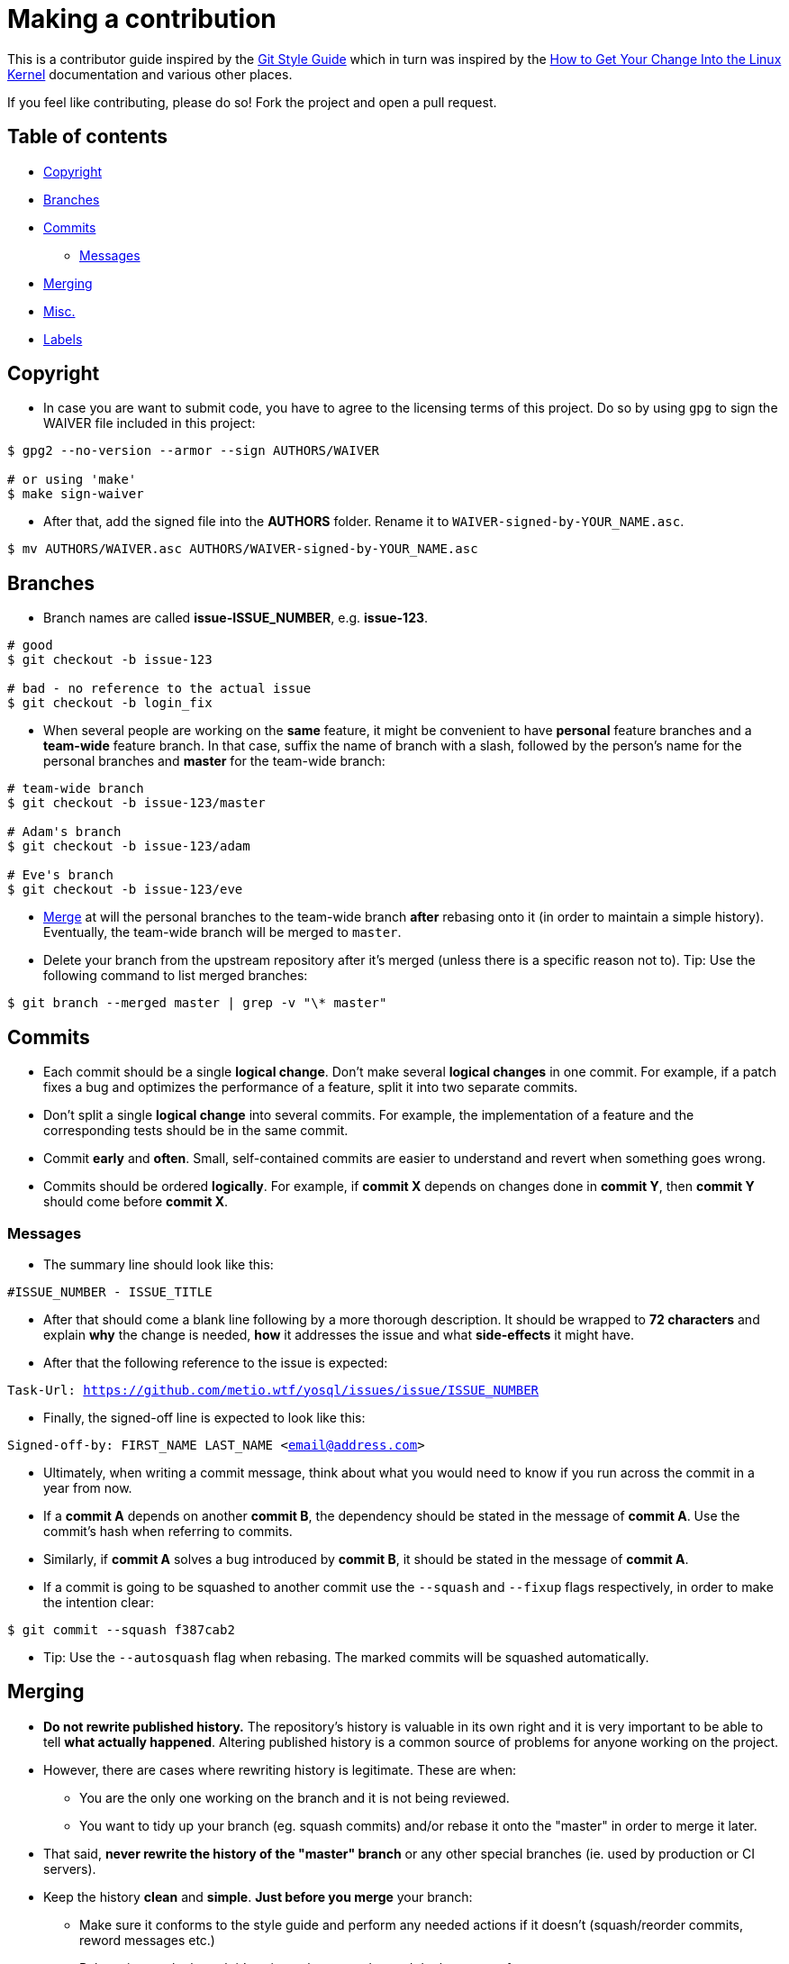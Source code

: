 = Making a contribution

This is a contributor guide inspired by the https://github.com/agis-/git-style-guide[Git Style Guide] which in turn was inspired by the https://www.kernel.org/doc/Documentation/SubmittingPatches[How to Get Your Change Into the Linux Kernel] documentation and various other places.

If you feel like contributing, please do so! Fork the project and open a pull request.

== Table of contents

* link:#copyright[Copyright]
* link:#branches[Branches]
* link:#commits[Commits]
** link:#messages[Messages]
* link:#merging[Merging]
* link:#misc[Misc.]
* link:#labels[Labels]

[[copyright]]
== Copyright

* In case you are want to submit code, you have to agree to the licensing terms of this project. Do so by using `gpg` to sign the WAIVER file included in this project:

[source, shell]
-----
$ gpg2 --no-version --armor --sign AUTHORS/WAIVER

# or using 'make'
$ make sign-waiver
-----

* After that, add the signed file into the *AUTHORS* folder. Rename it to `WAIVER-signed-by-YOUR_NAME.asc`.

[source, shell]
-----
$ mv AUTHORS/WAIVER.asc AUTHORS/WAIVER-signed-by-YOUR_NAME.asc
-----


[[branches]]
== Branches

* Branch names are called *issue-ISSUE_NUMBER*, e.g. *issue-123*.

[source, shell]
-----
# good
$ git checkout -b issue-123

# bad - no reference to the actual issue
$ git checkout -b login_fix
-----

* When several people are working on the *same* feature, it might be convenient to have *personal* feature branches and a *team-wide* feature branch. In that case, suffix the name of branch with a slash, followed by the person's name for the personal branches and *master* for the team-wide branch:

[source, shell]
-----
# team-wide branch
$ git checkout -b issue-123/master

# Adam's branch
$ git checkout -b issue-123/adam

# Eve's branch
$ git checkout -b issue-123/eve
-----

* link:#merging[Merge] at will the personal branches to the team-wide branch *after* rebasing onto it (in order to maintain a simple history). Eventually, the team-wide branch will be merged to `master`.

* Delete your branch from the upstream repository after it's merged (unless there is a specific reason not to). Tip: Use the following command to list merged branches:

[source, shell]
-----
$ git branch --merged master | grep -v "\* master"
-----


[[commits]]
== Commits

* Each commit should be a single *logical change*. Don't make several *logical changes* in one commit. For example, if a patch fixes a bug and optimizes the performance of a feature, split it into two separate commits.

* Don't split a single *logical change* into several commits. For example, the implementation of a feature and the corresponding tests should be in the same commit.

* Commit *early* and *often*. Small, self-contained commits are easier to understand and revert when something goes wrong.

* Commits should be ordered *logically*. For example, if *commit X* depends on changes done in *commit Y*, then *commit Y* should come before *commit X*.


[[messages]]
=== Messages

* The summary line should look like this:

`#ISSUE_NUMBER - ISSUE_TITLE`

* After that should come a blank line following by a more thorough description. It should be wrapped to *72 characters* and explain *why* the change is needed, *how* it addresses the issue and what *side-effects* it might have.

* After that the following reference to the issue is expected:

`Task-Url: https://github.com/metio.wtf/yosql/issues/issue/ISSUE_NUMBER`

* Finally, the signed-off line is expected to look like this:

`Signed-off-by: FIRST_NAME LAST_NAME <email@address.com>`

* Ultimately, when writing a commit message, think about what you would need to know if you run across the commit in a year from now.

* If a *commit A* depends on another *commit B*, the dependency should be stated in the message of *commit A*. Use the commit's hash when referring to commits.

* Similarly, if *commit A* solves a bug introduced by *commit B*, it should be stated in the message of *commit A*.

* If a commit is going to be squashed to another commit use the `--squash` and
  `--fixup` flags respectively, in order to make the intention clear:

`$ git commit --squash f387cab2`

* Tip: Use the `--autosquash` flag when rebasing. The marked commits will be squashed automatically.


[[merging]]
== Merging

* *Do not rewrite published history.* The repository's history is valuable in its own right and it is very important to be able to tell *what actually happened*. Altering published history is a common source of problems for anyone working on the project.

* However, there are cases where rewriting history is legitimate. These are when:

- You are the only one working on the branch and it is not being reviewed.
- You want to tidy up your branch (eg. squash commits) and/or rebase it onto the "master" in order to merge it later.

* That said, *never rewrite the history of the "master" branch* or any other special branches (ie. used by production or CI servers).

* Keep the history *clean* and *simple*. *Just before you merge* your branch:

- Make sure it conforms to the style guide and perform any needed actions if it doesn't (squash/reorder commits, reword messages etc.)
- Rebase it onto the branch it's going to be merged to and do the merge after:

[source,shell]
-----
[my-branch] $ git fetch
[my-branch] $ git rebase origin/master
-----

* This results in a branch that can be applied directly to the end of the "master" branch and results in a very simple history.

* Note: This strategy is better suited for projects with short-running branches. Otherwise it might be better to occassionally merge the "master" branch instead of rebasing onto it.

* All merges are expected to be handled by GitHubs pull request feature.


[[misc]]
== Misc.

* *Test before you push.* Do not push half-done work.

* Use http://git-scm.com/book/en/v2/Git-Basics-Tagging#Annotated-Tags[annotated tags] for marking releases or other important points in the history.

* Prefer http://git-scm.com/book/en/v2/Git-Basics-Tagging#Lightweight-Tags[lightweight tags] for personal use, such as to bookmark commits for future reference.

* Keep your repositories at a good shape by performing maintenance tasks occasionally, in your local *and* remote repositories:

** http://git-scm.com/docs/git-gc[`git-gc(1)`]
** http://git-scm.com/docs/git-prune[`git-prune(1)`]
** http://git-scm.com/docs/git-fsck[`git-fsck(1)`]

== Labels
